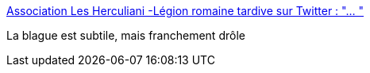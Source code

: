 :jbake-type: post
:jbake-status: published
:jbake-title: Association Les Herculiani -Légion romaine tardive sur Twitter : "… "
:jbake-tags: humour,histoire,angleterre,_mois_mai,_année_2020
:jbake-date: 2020-05-05
:jbake-depth: ../
:jbake-uri: shaarli/1588660684000.adoc
:jbake-source: https://nicolas-delsaux.hd.free.fr/Shaarli?searchterm=https%3A%2F%2Ftwitter.com%2FAHerculiani%2Fstatus%2F1257247972884176896&searchtags=humour+histoire+angleterre+_mois_mai+_ann%C3%A9e_2020
:jbake-style: shaarli

https://twitter.com/AHerculiani/status/1257247972884176896[Association Les Herculiani -Légion romaine tardive sur Twitter : "… "]

La blague est subtile, mais franchement drôle
